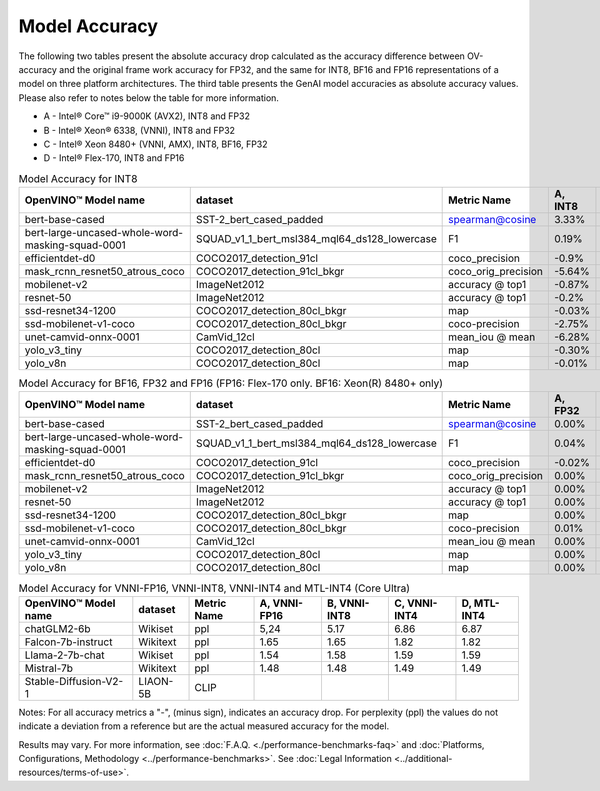 Model Accuracy
==============



The following two tables present the absolute accuracy drop calculated as the accuracy difference
between OV-accuracy and the original frame work accuracy for FP32, and the same for INT8, BF16 and
FP16 representations of a model on three platform architectures. The third table presents the GenAI model accuracies as absolute accuracy values. Please also refer to notes below
the table for more information.

* A - Intel® Core™ i9-9000K (AVX2), INT8 and FP32
* B - Intel® Xeon® 6338, (VNNI), INT8 and FP32
* C - Intel® Xeon 8480+ (VNNI, AMX), INT8, BF16, FP32
* D - Intel® Flex-170, INT8 and FP16


.. list-table:: Model Accuracy for INT8
   :header-rows: 1

   * - OpenVINO™  Model name
     - dataset
     - Metric Name
     - A, INT8
     - B, INT8
     - C, INT8
     - D, INT8
   * - bert-base-cased
     - SST-2_bert_cased_padded
     - spearman@cosine
     - 3.33%
     - 3.22%
     - 3.69%
     - 3.28%
   * - bert-large-uncased-whole-word-masking-squad-0001
     - SQUAD_v1_1_bert_msl384_mql64_ds128_lowercase
     - F1
     - 0.19%
     - 0.06%
     - 0.03%
     - 0.11%
   * - efficientdet-d0
     - COCO2017_detection_91cl
     - coco_precision
     - -0.9%
     - -0.63%
     - -0.61%
     - -0.62%
   * - mask_rcnn_resnet50_atrous_coco
     - COCO2017_detection_91cl_bkgr
     - coco_orig_precision
     - -5.64%
     - -0.30%
     - -0.21%
     - -0.28%
   * - mobilenet-v2
     - ImageNet2012
     - accuracy @ top1
     - -0.87%
     - -0.87%
     - -0.89%
     - -0.95%
   * - resnet-50
     - ImageNet2012
     - accuracy @ top1
     - -0.2%
     - -0.18%
     - -0.18%
     - -0.13%
   * - ssd-resnet34-1200
     - COCO2017_detection_80cl_bkgr
     - map
     - -0.03%
     - -0.02%
     - -0.03%
     - -0.0%
   * - ssd-mobilenet-v1-coco
     - COCO2017_detection_80cl_bkgr
     - coco-precision
     - -2.75%
     - -0.11%
     - -0.11%
     - -0.08%
   * - unet-camvid-onnx-0001
     - CamVid_12cl
     - mean_iou @ mean
     - -6.28%
     - 6.45%
     - 6.46%
     - 6.40%
   * - yolo_v3_tiny
     - COCO2017_detection_80cl
     - map
     - -0.30%
     - -0.43%
     - -0.43%
     - -0.87%
   * - yolo_v8n
     - COCO2017_detection_80cl
     - map
     - -0.01%
     - -0.04%
     - 0.04%
     - -0.08%

.. list-table:: Model Accuracy for BF16, FP32 and FP16 (FP16: Flex-170 only. BF16: Xeon(R) 8480+ only)
   :header-rows: 1

   * - OpenVINO™  Model name
     - dataset
     - Metric Name
     - A, FP32
     - B, FP32
     - C, FP32
     - C, BF16
     - D, FP16
   * - bert-base-cased
     - SST-2_bert_cased_padded
     - spearman@cosine
     - 0.00%
     - 0.00%
     - 0.00%
     - -0.03%
     - 0.01%
   * - bert-large-uncased-whole-word-masking-squad-0001
     - SQUAD_v1_1_bert_msl384_mql64_ds128_lowercase
     - F1
     - 0.04%
     - 0.04%
     - 0.04%
     - 0.06%
     - %
   * - efficientdet-d0
     - COCO2017_detection_91cl
     - coco_precision
     - -0.02%
     - -0.02%
     - -0.02%
     - -0.02%
     - 0.04%
   * - mask_rcnn_resnet50_atrous_coco
     - COCO2017_detection_91cl_bkgr
     - coco_orig_precision
     - 0.00%
     - 0.00%
     - 0.00%
     - 0.01%
     - -0.02%
   * - mobilenet-v2
     - ImageNet2012
     - accuracy @ top1
     - 0.00%
     - 0.00%
     - 0.00%
     - -0.18%
     - 0.02%
   * - resnet-50
     - ImageNet2012
     - accuracy @ top1
     - 0.00%
     - 0.00%
     - 0.00%
     - -0.01%
     - -0.01%
   * - ssd-resnet34-1200
     - COCO2017_detection_80cl_bkgr
     - map
     - 0.00%
     - 0.00%
     - 0.00%
     - -0.02%
     - 0.02%
   * - ssd-mobilenet-v1-coco
     - COCO2017_detection_80cl_bkgr
     - coco-precision
     - 0.01%
     - 0.01%
     - 0.01%
     - 0.04%
     - -0.02%
   * - unet-camvid-onnx-0001
     - CamVid_12cl
     - mean_iou @ mean
     - 0.00%
     - 0.00%
     - 0.00%
     - -0.03%
     - -0.03%
   * - yolo_v3_tiny
     - COCO2017_detection_80cl
     - map
     - 0.00%
     - 0.00%
     - 0.00%
     - 0.25%
     - -0.01%
   * - yolo_v8n
     - COCO2017_detection_80cl
     - map
     - 0.00%
     - 0.00%
     - 0.00%
     - 0.04%
     - -0.02%

.. list-table:: Model Accuracy for VNNI-FP16, VNNI-INT8, VNNI-INT4 and MTL-INT4 (Core Ultra)
   :header-rows: 1

   * - OpenVINO™  Model name
     - dataset
     - Metric Name
     - A, VNNI-FP16
     - B, VNNI-INT8
     - C, VNNI-INT4
     - D, MTL-INT4
   * - chatGLM2-6b
     - Wikiset
     - ppl
     - 5,24
     - 5.17
     - 6.86
     - 6.87
   * - Falcon-7b-instruct
     - Wikitext
     - ppl
     - 1.65
     - 1.65
     - 1.82
     - 1.82
   * - Llama-2-7b-chat
     - Wikiset
     - ppl
     - 1.54
     - 1.58
     - 1.59
     - 1.59
   * - Mistral-7b
     - Wikitext
     - ppl
     - 1.48
     - 1.48
     - 1.49
     - 1.49
   * - Stable-Diffusion-V2-1
     - LIAON-5B
     - CLIP
     -
     -
     -
     -

Notes: For all accuracy metrics a "-", (minus sign), indicates an accuracy drop.
For perplexity (ppl) the values do not indicate a deviation from a reference but are the actual measured
accuracy for the model.


.. raw:: html

   <link rel="stylesheet" type="text/css" href="../../_static/css/benchmark-banner.css">

.. container:: benchmark-banner

   Results may vary. For more information, see
   :doc:`F.A.Q. <./performance-benchmarks-faq>` and
   :doc:`Platforms, Configurations, Methodology <../performance-benchmarks>`.
   See :doc:`Legal Information <../additional-resources/terms-of-use>`.
